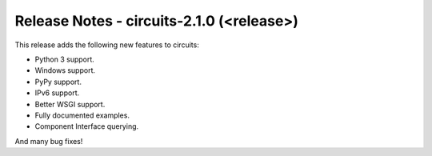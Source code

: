 Release Notes - circuits-2.1.0 (<release>)
------------------------------------------


This release adds the following new features to circuits:

- Python 3 support.
- Windows support.
- PyPy support.
- IPv6 support.
- Better WSGI support.
- Fully documented examples.
- Component Interface querying.

And many bug fixes!

